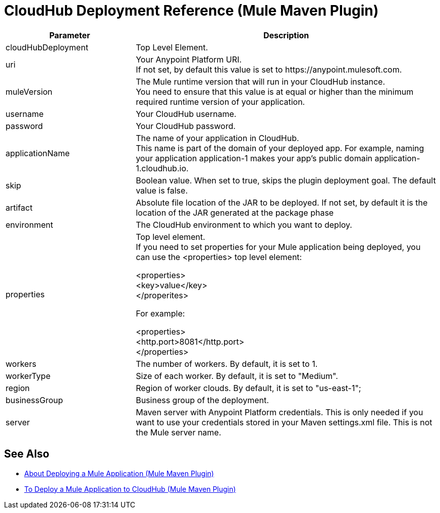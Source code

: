 = CloudHub Deployment Reference (Mule Maven Plugin)

[%header,cols="30,70"]
|===
|Parameter | Description
|cloudHubDeployment | Top Level Element.
| uri | Your Anypoint Platform URI. +
If not set, by default this value is set to +https://anypoint.mulesoft.com+.
| muleVersion | The Mule runtime version that will run in your CloudHub instance. +
You need to ensure that this value is at equal or higher than the minimum required runtime version of your application.
| username | Your CloudHub username.
| password | Your CloudHub password.
| applicationName | The name of your application in CloudHub. +
This name is part of the domain of your deployed app. For example, naming your application application-1 makes your app's public domain +application-1.cloudhub.io+.
|skip | Boolean value. When set to true, skips the plugin deployment goal. The default value is false. +
|artifact | Absolute file location of the JAR to be deployed. If not set, by default it is the location of the JAR generated at the package phase
| environment | The CloudHub environment to which you want to deploy.
| properties | Top level element. +
If you need to set properties for your Mule application being deployed, you can use the <properties> top level element:

<properties> +
  <key>value</key> +
</properites>


For example:

<properties> +
  <http.port>8081</http.port> +
</properties>
| workers | The number of workers. By default, it is set to 1.
| workerType | Size of each worker. By default, it is set to "Medium".
| region | Region of worker clouds. By default, it is set to "us-east-1";
| businessGroup | Business group of the deployment.
| server | Maven server with Anypoint Platform credentials. This is only needed if you want to use your credentials stored in your Maven settings.xml file. This is not the Mule server name.
|===

== See Also

* link:/mule-user-guide/v/4.0/mmp-deployment-concept[About Deploying a Mule Application (Mule Maven Plugin)]
* link:/mule-user-guide/v/4.0/ch-deploy-mule-application-mmp-task[To Deploy a Mule Application to CloudHub (Mule Maven Plugin)]
